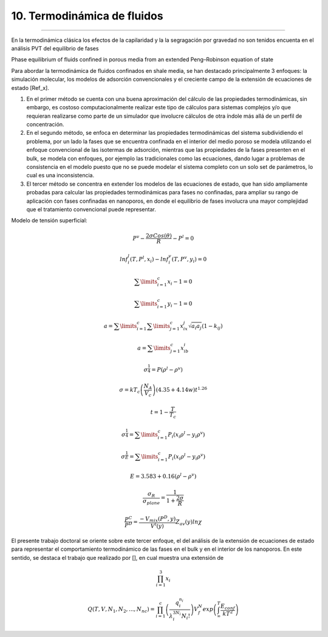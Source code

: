 10. Termodinámica de fluidos 
****************************
****************************


En la termodinámica clásica los efectos de la capilaridad y la la segragación por gravedad no son tenidos encuenta en el análisis PVT del equilibrio de fases


Phase  equilibrium  of  fluids  confined  in  porous  media  from an  extended  Peng–Robinson  equation  of  state

Para abordar la termodinámica de fluidos confinados en shale media, se han destacado principalmente 3 enfoques: la simulación molecular, los modelos de adsorción convencionales y el creciente campo de la extensión de ecuaciones de estado [Ref_x].

1. En el primer método se cuenta con una buena aproximación del cálculo de las propiedades termodinámicas, sin embargo, es costoso computacionalmente realizar este tipo de cálculos para sistemas complejos y/o que requieran realizarse como parte de un simulador que involucre cálculos de otra índole más allá de un perfil de concentración.

2. En el segundo método, se enfoca en determinar las propiedades termodinámicas del sistema subdividiendo el problema, por un lado la fases que se encuentra confinada en el interior del medio poroso se modela utilizando el enfoque convencional de las isotermas de adsorción, mientras que las propiedades de la fases presenten en el bulk, se modela con enfoques, por ejemplo las tradicionales como las ecuaciones, dando lugar a  problemas de consistencia en el modelo puesto que no se puede modelar el sistema completo con un solo set de parámetros, lo cual es una inconsistencia.

3. El tercer método se concentra en extender los modelos de las ecuaciones de estado, que han sido ampliamente probadas para calcular las propiedades termodinámicas para fases no confinadas, para ampliar su rango de aplicación con fases confinadas en nanoporos, en donde el equilibrio de fases involucra una mayor complejidad que el tratamiento convencional puede representar.



Modelo de tensión superficial:

.. math:: P^v - \frac {2 \sigma Cos(\theta)} {R} - P^l = 0

.. math:: ln f_i^l(T,P^l,x_i) - lnf_i^v(T, P^v, y_i) = 0

.. math:: \sum\limits_{i=1}^{c} {x_i-1} = 0

.. math:: \sum\limits_{i=1}^{c} {y_i-1} = 0

.. math:: a = \sum\limits_{i=1}^{c} {\sum\limits_{j=1}^{c} {x_ix_j \sqrt{a_i a_j} (1-k_{ij}) }}

.. math:: a = \sum\limits_{j=1}^{c} {x_ib_i}

.. math:: \sigma^ \frac{1}{4} = P (\rho^l - \rho^v)

.. math:: \sigma = kT_c \left( \frac{N_A}{V_c}\right) (4.35 + 4.14w) t^{1.26}

.. math:: t = 1 - \frac{T}{T_c} 

.. math:: \sigma^ \frac{1}{4} = \sum\limits_{i=1}^{c} {P_i (x_i\rho^l - y_i\rho^v)}

.. math:: \sigma^ \frac{1}{E} = \sum\limits_{i=1}^{c} {P_i (x_i\rho^l - y_i\rho^v)}

.. math:: E = 3.583+0.16(\rho^l - \rho^v)

.. math:: \frac {\sigma_R}{\sigma_plane} =  \frac {1}{1+\frac{2\sigma}{R}}

.. math:: \frac{P^C}{P^D} = \frac{-V_mix(P^D,y)}{V^l(y)} Z_av(y)ln\chi



El presente trabajo doctoral se oriente sobre este tercer enfoque, el del análisis de la extensión de ecuaciones de estado para representar el comportamiento termodinámico de las fases en el bulk y en el interior de los nanoporos. En este sentido, se destaca el trabajo que realizado por [], en cual  muestra una extensión de

.. math:: \prod_{i=1}^{3}x_{i}

.. math:: Q(T,V,N_1,N_2,...,N_nc) = \prod_{i=1}^{c} \left(\frac{q_i^{n_i}} {\lambda_i^{3N_i} N_i!} \right) V_f^N exp\left( \int_{\infty}^{T}\frac{E_{conf}}{kT^2} \right)



























































